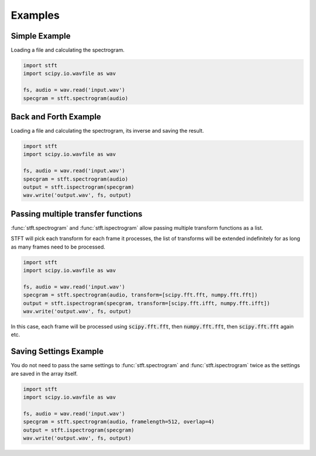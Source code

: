 Examples
========

Simple Example
--------------

Loading a file and calculating the spectrogram.

.. code:: python

    import stft
    import scipy.io.wavfile as wav

    fs, audio = wav.read('input.wav')
    specgram = stft.spectrogram(audio)

.. seealso:: module :func:`stft.spectrogram`

Back and Forth Example
----------------------

Loading a file and calculating the spectrogram, its inverse and saving the
result.

.. code:: python

    import stft
    import scipy.io.wavfile as wav

    fs, audio = wav.read('input.wav')
    specgram = stft.spectrogram(audio)
    output = stft.ispectrogram(specgram)
    wav.write('output.wav', fs, output)

.. seealso:: modules :func:`stft.spectrogram` :func:`stft.ispectrogram`

Passing multiple transfer functions
-----------------------------------

:func:`stft.spectrogram` and :func:`stft.ispectrogram` allow passing multiple
transform functions as a list.

STFT will pick each transform for each frame it processes, the list of
transforms will be extended indefinitely for as long as many frames need to
be processed.

.. code:: python

    import stft
    import scipy.io.wavfile as wav

    fs, audio = wav.read('input.wav')
    specgram = stft.spectrogram(audio, transform=[scipy.fft.fft, numpy.fft.fft])
    output = stft.ispectrogram(specgram, transform=[scipy.fft.ifft, numpy.fft.ifft])
    wav.write('output.wav', fs, output)

In this case, each frame will be processed using :code:`scipy.fft.fft`,
then :code:`numpy.fft.fft`, then :code:`scipy.fft.fft` again etc.

Saving Settings Example
-----------------------

You do not need to pass the same settings to :func:`stft.spectrogram` and
:func:`stft.ispectrogram` twice as the settings are saved in the array itself.

.. code:: python

    import stft
    import scipy.io.wavfile as wav

    fs, audio = wav.read('input.wav')
    specgram = stft.spectrogram(audio, framelength=512, overlap=4)
    output = stft.ispectrogram(specgram)
    wav.write('output.wav', fs, output)

.. seealso:: modules :func:`stft.spectrogram` :func:`stft.ispectrogram` :class:`stft.types.SpectogramArray`
